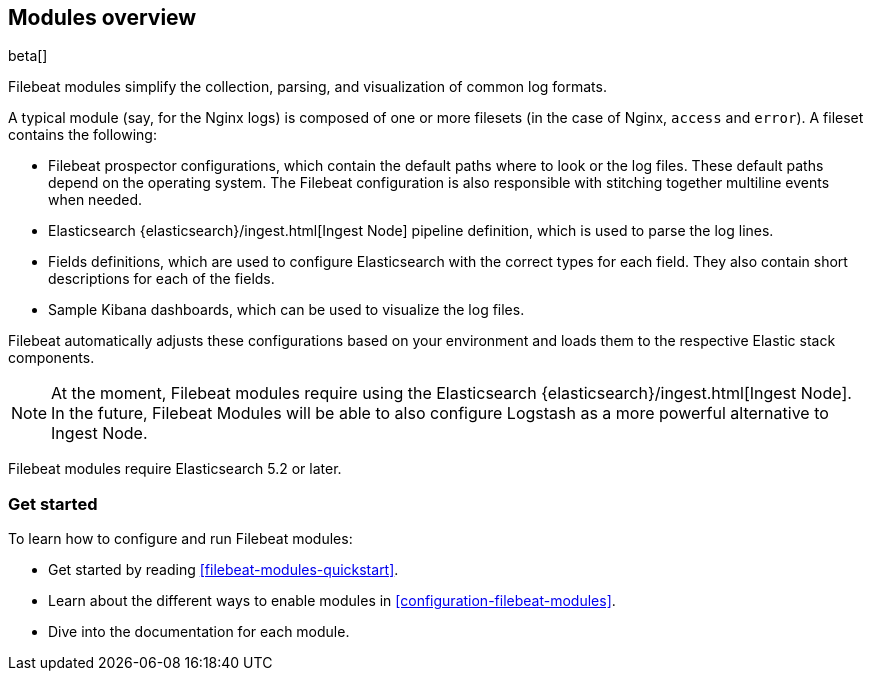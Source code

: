 [[filebeat-modules-overview]]
== Modules overview

beta[]

Filebeat modules simplify the collection, parsing, and visualization of common
log formats.

A typical module (say, for the Nginx logs) is composed of one or
more filesets (in the case of Nginx, `access` and `error`). A fileset contains
the following:

* Filebeat prospector configurations, which contain the default paths where to
  look or the log files. These default paths depend on the operating system.
  The Filebeat configuration is also responsible with stitching together
  multiline events when needed.

* Elasticsearch {elasticsearch}/ingest.html[Ingest Node] pipeline definition,
  which is used to parse the log lines.

* Fields definitions, which are used to configure Elasticsearch with the
  correct types for each field. They also contain short descriptions for each
  of the fields.

* Sample Kibana dashboards, which can be used to visualize the log files.

Filebeat automatically adjusts these configurations based on your environment
and loads them to the respective Elastic stack components.

NOTE: At the moment, Filebeat modules require using the Elasticsearch
{elasticsearch}/ingest.html[Ingest Node]. In the future, Filebeat Modules will
be able to also configure Logstash as a more powerful alternative to Ingest
Node.

Filebeat modules require Elasticsearch 5.2 or later.

[float]
=== Get started

To learn how to configure and run Filebeat modules:

* Get started by reading <<filebeat-modules-quickstart>>.
* Learn about the different ways to enable modules in <<configuration-filebeat-modules>>.
* Dive into the documentation for each module.
